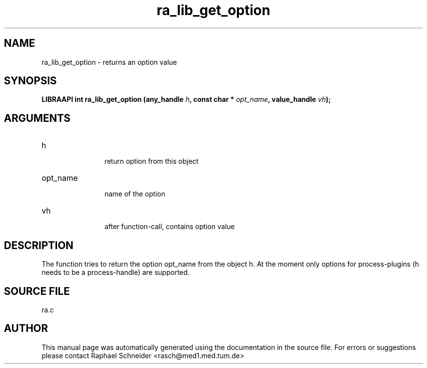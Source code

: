 .TH "ra_lib_get_option" 3 "February 2010" "libRASCH API (0.8.29)"
.SH NAME
ra_lib_get_option \- returns an option value
.SH SYNOPSIS
.B "LIBRAAPI int" ra_lib_get_option
.BI "(any_handle " h ","
.BI "const char * " opt_name ","
.BI "value_handle " vh ");"
.SH ARGUMENTS
.IP "h" 12
 return option from this object
.IP "opt_name" 12
 name of the option
.IP "vh" 12
 after function-call, contains option value
.SH "DESCRIPTION"
The function tries to return the option opt_name from the object h. At the moment only options for process-plugins (h needs to be a process-handle) are supported.
.SH "SOURCE FILE"
ra.c
.SH AUTHOR
This manual page was automatically generated using the documentation in the source file. For errors or suggestions please contact Raphael Schneider <rasch@med1.med.tum.de>
